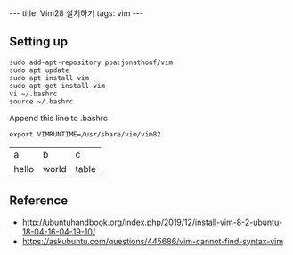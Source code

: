 #+HTML: ---
#+HTML: title: Vim28 설치하기
#+HTML: tags: vim
#+HTML: ---

** Setting up
#+BEGIN_EXAMPLE
sudo add-apt-repository ppa:jonathonf/vim
sudo apt update
sudo apt install vim
sudo apt-get install vim
vi ~/.bashrc
source ~/.bashrc
#+END_EXAMPLE

Append this line to .bashrc
#+BEGIN_EXAMPLE
export VIMRUNTIME=/usr/share/vim/vim82
#+END_EXAMPLE

| a | b | c |
| hello | world | table  |

** Reference
- http://ubuntuhandbook.org/index.php/2019/12/install-vim-8-2-ubuntu-18-04-16-04-19-10/
- https://askubuntu.com/questions/445686/vim-cannot-find-syntax-vim
